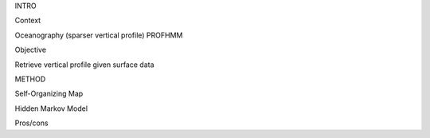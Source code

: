 INTRO

Context

Oceanography (sparser vertical profile)
PROFHMM


Objective

Retrieve vertical profile given surface data

METHOD

Self-Organizing Map

Hidden Markov Model




Pros/cons
   
   
